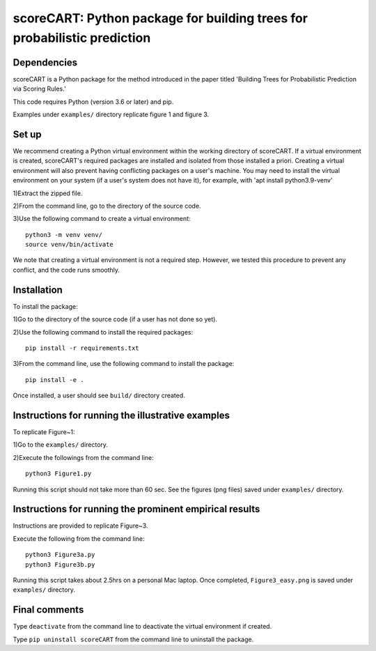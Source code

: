 ==================================================================================
scoreCART: Python package for building trees for probabilistic prediction
==================================================================================


Dependencies
~~~~~~~~~~~~

scoreCART is a Python package for the method introduced in the paper titled 'Building 
Trees for Probabilistic Prediction via Scoring Rules.'

This code requires Python (version 3.6 or later) and pip. 

Examples under ``examples/`` directory replicate figure 1 and figure 3.

Set up 
~~~~~~

We recommend creating a Python virtual environment within the working directory of scoreCART. 
If a virtual environment is created, scoreCART's required packages are installed and 
isolated from those installed a priori. Creating a virtual environment will also prevent
having conflicting packages on a user's machine. You may need to install the virtual 
environment on your system (if a user's system does not have it), for example, 
with 'apt install python3.9-venv'

1)Extract the zipped file.

2)From the command line, go to the directory of the source code.

3)Use the following command to create a virtual environment::

  python3 -m venv venv/  
  source venv/bin/activate  
 
We note that creating a virtual environment is not a required step. However, we tested this
procedure to prevent any conflict, and the code runs smoothly.

Installation
~~~~~~~~~~~~

To install the package:

1)Go to the directory of the source code (if a user has not done so yet).

2)Use the following command to install the required packages::

 pip install -r requirements.txt

3)From the command line, use the following command to install the package::

 pip install -e .

Once installed, a user should see ``build/`` directory created.
 

Instructions for running the illustrative examples
~~~~~~~~~~~~~~~~~~~~~~~~~~~~~~~~~~~~~~~~~~~~~~~~~~

To replicate Figure~1:

1)Go to the ``examples/`` directory.

2)Execute the followings from the command line::

 python3 Figure1.py

Running this script should not take more than 60 sec. See the figures (png files) saved under ``examples/`` directory.

Instructions for running the prominent empirical results
~~~~~~~~~~~~~~~~~~~~~~~~~~~~~~~~~~~~~~~~~~~~~~~~~~~~~~~~

Instructions are provided to replicate Figure~3.

Execute the following from the command line::

  python3 Figure3a.py
  python3 Figure3b.py
 
Running this script takes about 2.5hrs on a personal Mac laptop. 
Once completed, ``Figure3_easy.png`` is saved under ``examples/`` directory.
  
Final comments
~~~~~~~~~~~~~~

Type ``deactivate`` from the command line to deactivate the virtual environment if created.

Type ``pip uninstall scoreCART`` from the command line to uninstall the package.
